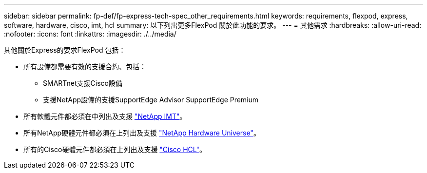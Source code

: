 ---
sidebar: sidebar 
permalink: fp-def/fp-express-tech-spec_other_requirements.html 
keywords: requirements, flexpod, express, software, hardware, cisco, imt, hcl 
summary: 以下列出更多FlexPod 關於此功能的要求。 
---
= 其他需求
:hardbreaks:
:allow-uri-read: 
:nofooter: 
:icons: font
:linkattrs: 
:imagesdir: ./../media/


[role="lead"]
其他關於Express的要求FlexPod 包括：

* 所有設備都需要有效的支援合約、包括：
+
** SMARTnet支援Cisco設備
** 支援NetApp設備的支援SupportEdge Advisor SupportEdge Premium


* 所有軟體元件都必須在中列出及支援 http://support.netapp.com/matrix/["NetApp IMT"^]。
* 所有NetApp硬體元件都必須在上列出及支援 https://hwu.netapp.com/Home/Index["NetApp Hardware Universe"^]。
* 所有的Cisco硬體元件都必須在上列出及支援 https://ucshcltool.cloudapps.cisco.com/public/["Cisco HCL"^]。

